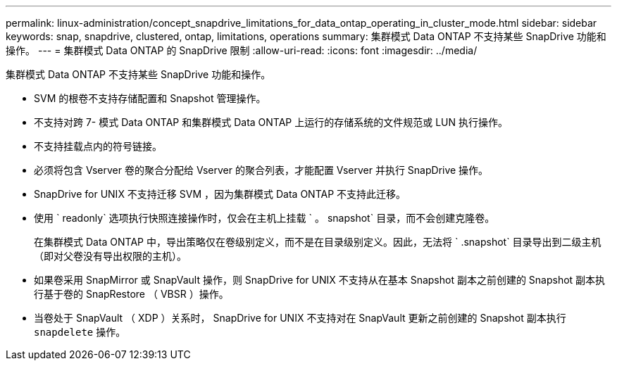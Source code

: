 ---
permalink: linux-administration/concept_snapdrive_limitations_for_data_ontap_operating_in_cluster_mode.html 
sidebar: sidebar 
keywords: snap, snapdrive, clustered, ontap, limitations, operations 
summary: 集群模式 Data ONTAP 不支持某些 SnapDrive 功能和操作。 
---
= 集群模式 Data ONTAP 的 SnapDrive 限制
:allow-uri-read: 
:icons: font
:imagesdir: ../media/


[role="lead"]
集群模式 Data ONTAP 不支持某些 SnapDrive 功能和操作。

* SVM 的根卷不支持存储配置和 Snapshot 管理操作。
* 不支持对跨 7- 模式 Data ONTAP 和集群模式 Data ONTAP 上运行的存储系统的文件规范或 LUN 执行操作。
* 不支持挂载点内的符号链接。
* 必须将包含 Vserver 卷的聚合分配给 Vserver 的聚合列表，才能配置 Vserver 并执行 SnapDrive 操作。
* SnapDrive for UNIX 不支持迁移 SVM ，因为集群模式 Data ONTAP 不支持此迁移。
* 使用 ` readonly` 选项执行快照连接操作时，仅会在主机上挂载 ` 。 snapshot` 目录，而不会创建克隆卷。
+
在集群模式 Data ONTAP 中，导出策略仅在卷级别定义，而不是在目录级别定义。因此，无法将 ` .snapshot` 目录导出到二级主机（即对父卷没有导出权限的主机）。

* 如果卷采用 SnapMirror 或 SnapVault 操作，则 SnapDrive for UNIX 不支持从在基本 Snapshot 副本之前创建的 Snapshot 副本执行基于卷的 SnapRestore （ VBSR ）操作。
* 当卷处于 SnapVault （ XDP ）关系时， SnapDrive for UNIX 不支持对在 SnapVault 更新之前创建的 Snapshot 副本执行 `snapdelete` 操作。


